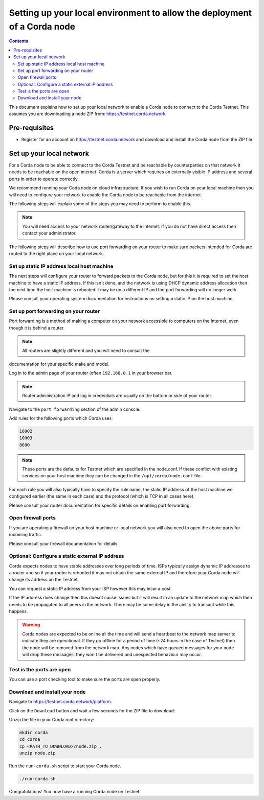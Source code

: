 Setting up your local environment to allow the deployment of a Corda node
========================================================================

.. contents::

This document explains how to set up your local network to enable a
Corda node to connect to the Corda Testnet. This assumes you are
downloading a node ZIP from: https://testnet.corda.network.


Pre-requisites
--------------
* Register for an account on https://testnet.corda.network and download
  and install the Corda node from the ZIP file.


Set up your local network
-------------------------

For a Corda node to be able to connect to the Corda Testnet and be
reachable by counterparties on that network it needs to be reachable
on the open internet. Corda is a server which requires an externally
visible IP address and several ports in order to operate correctly.

We recommend running your Coda node on cloud infrastructure. If you
wish to run Corda on your local machine then you will need to
configure your network to enable the Corda node to be reachable from
the internet.

The following steps will explain some of the steps you may need to
perform to enable this.

.. note:: You will need access to your network router/gateway to the
	  internet. If you do not have direct access then contact your
	  administrator.

The following steps will describe how to use port forwarding on your
router to make sure packets intended for Corda are routed to the right
place on your local network.
	  
Set up static IP address local host machine
~~~~~~~~~~~~~~~~~~~~~~~~~~~~~~~~~~~~~~~~~~~~

The next steps will configure your router to forward
packets to the Corda node, but for this it is required to set the host
machine to have a static IP address. If this isn't done, and the
network is using DHCP dynamic address allocation then the next time
the host machine is rebooted it may be on a different IP and the port
forwarding will no longer work.

Please consult your operating system documentation for instructions on
setting a static IP on the host machine.


Set up port forwarding on your router
~~~~~~~~~~~~~~~~~~~~~~~~~~~~~~~~~~~~~~~~

Port forwarding is a method of making a computer on your network
accessible to computers on the Internet, even though it is behind a router.

.. note:: All routers are slightly different and you will need to  consult the
documentation for your specific make and model.

Log in to the admin page of your router (often ``192.168.0.1`` in your
browser bar.

.. note:: Router administration IP and log in credentials are usually
	  on the bottom or side of your router.

Navigate to the ``port forwarding`` section of the admin console.

Add rules for the following ports which Corda uses:

.. code:: bash

	  10002
	  10003
	  8080

.. note:: These ports are the defaults for Testnet which are specified
	  in the node.conf. If these conflict with existing services
	  on your host machine they can be changed in the
	  ``/opt/corda/node.conf`` file.

For each rule you will also typically have to specify the rule name,
the static IP address of the host machine we configured earlier (the
same in each case) and the protocol (which is TCP in all cases here).

Please consult your router documentation for specific details on
enabling  port forwarding.


Open firewall ports
~~~~~~~~~~~~~~~~~~~~

If you are operating a firewall on your host machine or local network
you will also need to open the above ports for incoming traffic.

Please consult your firewall documentation for details.


Optional: Configure a static external IP address
~~~~~~~~~~~~~~~~~~~~~~~~~~~~~~~~~~~~~~~~~~~~~~~~

Corda expects nodes to have stable addresses over long periods of
time. ISPs typically assign dynamic IP addresses to a router and so if
your router is rebooted it may not obtain the same external IP and
therefore your Corda node will change its address on the Testnet.

You can request a static IP address from your ISP however this may
incur a cost.

If the IP address does change then this doesnt cause issues but it
will result in an update to the network map which then needs to be
propagated to all peers in the network. There may be some delay in the
ability to transact while this happens.

.. warning:: Corda nodes are expected to be online all the time and
	     will send a heartbeat to the network map server to
	     indicate they are operational. If they go offline for a
	     period of time (~24 hours in the case of Testnet) then
	     the node will be removed from the network map. Any nodes
	     which have queued messages for your node will drop these messages,
	     they won't be delivered and unexpected behaviour may
	     occur.

	     
Test is the ports are open
~~~~~~~~~~~~~~~~~~~~~~~~~

You can use a port checking tool to make sure the ports are open
properly.


Download and install your node
~~~~~~~~~~~~~~~~~~~~~~~~~~~~~~~

Navigate to https://testnet.corda.network/platform.

Click on the ``Download`` button and wait a few seconds for the ZIP
file to download:

.. image:: resources/testnet-download.png

Unzip the file in your Corda root directory:

.. code:: bash

    mkdir corda
    cd corda
    cp <PATH_TO_DOWNLOAD>/node.zip .
    unzip node.zip

Run the ``run-corda.sh`` script to start your Corda node.

.. code:: bash

    ./run-corda.sh

Congratulations! You now have a running Corda node on Testnet.


